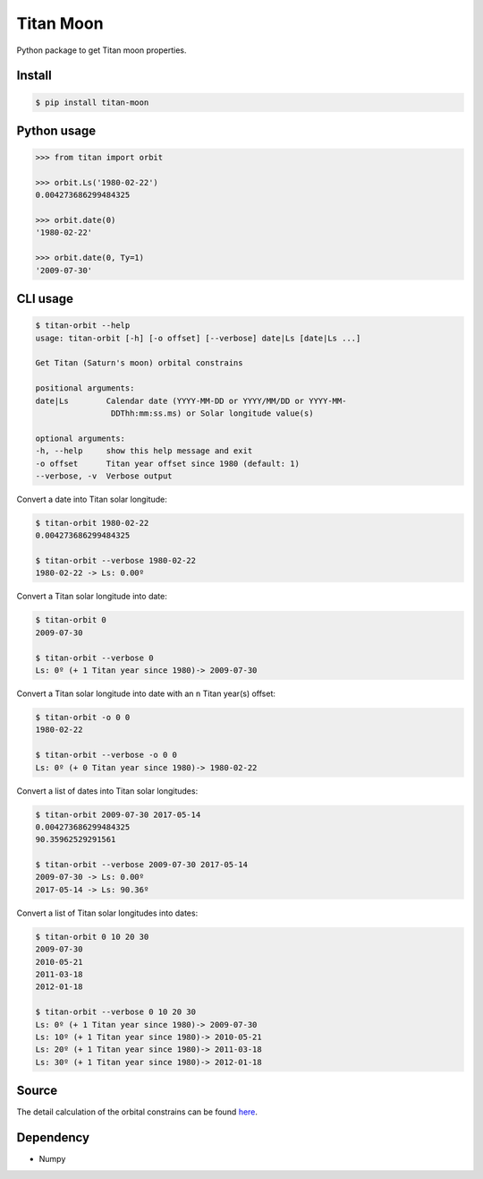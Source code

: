 Titan Moon
=====

|Build| |PyPI| |Status| |Version| |Python| |License|

.. |Build| image:: https://travis-ci.org/seignovert/python-titan-moon.svg?branch=master
        :target: https://travis-ci.org/seignovert/python-titan-moon
.. |PyPI| image:: https://img.shields.io/badge/PyPI-titan--moon-blue.svg
        :target: https://pypi.org/project/titan-moon
.. |Status| image:: https://img.shields.io/pypi/status/titan-moon.svg?label=Status
        :target: https://pypi.org/project/titan-moon
.. |Version| image:: https://img.shields.io/pypi/v/titan-moon.svg?label=Version
        :target: https://pypi.org/project/titan-moon
.. |Python| image:: https://img.shields.io/pypi/pyversions/titan-moon.svg?label=Python
        :target: https://pypi.org/project/titan-moon
.. |License| image:: https://img.shields.io/pypi/l/titan-moon.svg?label=License
        :target: https://pypi.org/project/titan-moon

Python package to get Titan moon properties.

Install
-------
.. code:: bash

    $ pip install titan-moon

Python usage
-------------

.. code:: python

    >>> from titan import orbit
    
    >>> orbit.Ls('1980-02-22')
    0.004273686299484325
    
    >>> orbit.date(0)
    '1980-02-22'

    >>> orbit.date(0, Ty=1)
    '2009-07-30'

CLI usage
---------

.. code:: bash

    $ titan-orbit --help
    usage: titan-orbit [-h] [-o offset] [--verbose] date|Ls [date|Ls ...]

    Get Titan (Saturn's moon) orbital constrains

    positional arguments:
    date|Ls        Calendar date (YYYY-MM-DD or YYYY/MM/DD or YYYY-MM-
                    DDThh:mm:ss.ms) or Solar longitude value(s)

    optional arguments:
    -h, --help     show this help message and exit
    -o offset      Titan year offset since 1980 (default: 1)
    --verbose, -v  Verbose output

Convert a date into Titan solar longitude:

.. code:: bash

    $ titan-orbit 1980-02-22
    0.004273686299484325

    $ titan-orbit --verbose 1980-02-22
    1980-02-22 -> Ls: 0.00º

Convert a Titan solar longitude into date:

.. code:: bash

    $ titan-orbit 0
    2009-07-30

    $ titan-orbit --verbose 0
    Ls: 0º (+ 1 Titan year since 1980)-> 2009-07-30

Convert a Titan solar longitude into date with an ``n`` Titan year(s) offset:

.. code:: bash

    $ titan-orbit -o 0 0
    1980-02-22

    $ titan-orbit --verbose -o 0 0
    Ls: 0º (+ 0 Titan year since 1980)-> 1980-02-22

Convert a list of dates into Titan solar longitudes:

.. code:: bash

    $ titan-orbit 2009-07-30 2017-05-14
    0.004273686299484325
    90.35962529291561

    $ titan-orbit --verbose 2009-07-30 2017-05-14
    2009-07-30 -> Ls: 0.00º
    2017-05-14 -> Ls: 90.36º

Convert a list of Titan solar longitudes into dates:

.. code:: bash

    $ titan-orbit 0 10 20 30
    2009-07-30
    2010-05-21
    2011-03-18
    2012-01-18

    $ titan-orbit --verbose 0 10 20 30
    Ls: 0º (+ 1 Titan year since 1980)-> 2009-07-30
    Ls: 10º (+ 1 Titan year since 1980)-> 2010-05-21
    Ls: 20º (+ 1 Titan year since 1980)-> 2011-03-18
    Ls: 30º (+ 1 Titan year since 1980)-> 2012-01-18

Source
------
The detail calculation of the orbital constrains can be found here_.

|Titan orbit|

.. |Titan orbit| image:: https://raw.githubusercontent.com/seignovert/d3js-titan-seasons/master/Titan_seasons.png

.. _here: https://github.com/seignovert/d3js-titan-seasons



Dependency
------------
- Numpy